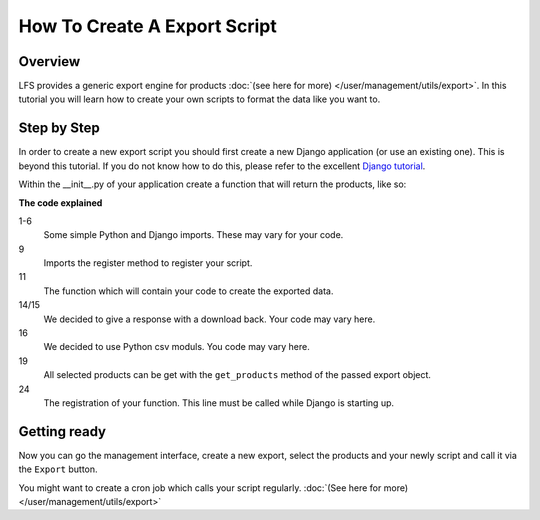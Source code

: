 .. _developers_howto_export:

=============================
How To Create A Export Script
=============================

Overview
========

LFS provides a generic export engine for products :doc:`(see here for more)
</user/management/utils/export>`. In this tutorial you will learn how to
create your own scripts to format the data like you want to.

Step by Step
============

In order to create a new export script you should first create a new Django
application (or use an existing one). This is beyond this tutorial. If you do
not know how to do this, please refer to the excellent
`Django tutorial <http://docs.djangoproject.com/en/dev/intro/tutorial01/>`_.

Within the __init__.py of your application create a function that will return
the products, like so:

.. code-block:: python
    :linenos:

    # python imports
    import csv

    # django imports
    from django.http import HttpResponse
    from django.core.mail import send_mail

    # lfs imports
    from lfs.export.utils import register

    def export(request, export):
        """Export method for acme.com
        """
        response = HttpResponse(mimetype="text/csv")
        response["Content-Disposition"] = "attachment; filename=acme.txt"

        writer = csv.writer(response, delimiter=";", quotechar='"', quoting=csv.QUOTE_ALL)

        for product in export.get_products():
            writer.writerow(product.id, product.get_name())

        return response

    register(export, "acme.com")

**The code explained**

1-6
    Some simple Python and Django imports. These may vary for your code.

9
    Imports the register method to register your script.

11
    The function which will contain your code to create the exported data.

14/15
    We decided to give a response with a download back. Your code may vary here.

16
    We decided to use Python csv moduls. You code may vary here.

19
    All selected products can be get with the ``get_products`` method of the
    passed export object.

24
    The registration of your function. This line must be called while Django
    is starting up.


Getting ready
=============

Now you can go the management interface, create a new export, select the
products and your newly script and call it via the ``Export`` button.

You might want to create a cron job which calls your script regularly.
:doc:`(See here for more) </user/management/utils/export>`
